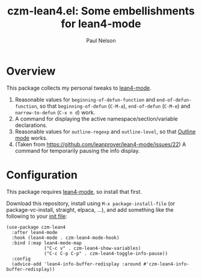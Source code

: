 #+title: czm-lean4.el: Some embellishments for lean4-mode
#+author: Paul Nelson

* Overview
This package collects my personal tweaks to [[https://github.com/leanprover/lean4-mode][lean4-mode]].

1. Reasonable values for =beginning-of-defun-function= and =end-of-defun-function=, so that =beginning-of-defun= (=C-M-a=), =end-of-defun= (=C-M-e=) and =narrow-to-defun= (=C-x n d=) work.
2. A command for displaying the active namespace/section/variable declarations.
3. Reasonable values for =outline-regexp= and =outline-level=, so that [[https://www.gnu.org/software/emacs/manual/html_node/emacs/Outline-Mode.html][Outline mode]] works.
4. (Taken from https://github.com/leanprover/lean4-mode/issues/22) A command for temporarily pausing the info display.

* Configuration
This package requires [[https://github.com/leanprover/lean4-mode][lean4-mode]], so install that first.

Download this repository, install using =M-x package-install-file= (or package-vc-install, straight, elpaca, ...), and add something like the following to your [[https://www.emacswiki.org/emacs/InitFile][init file]]:
#+begin_src elisp
(use-package czm-lean4
  :after lean4-mode
  :hook (lean4-mode . czm-lean4-mode-hook)
  :bind (:map lean4-mode-map
              ("C-c v" . czm-lean4-show-variables)
              ("C-c C-p C-p" . czm-lean4-toggle-info-pause))
  :config
  (advice-add 'lean4-info-buffer-redisplay :around #'czm-lean4-info-buffer-redisplay))
#+end_src
